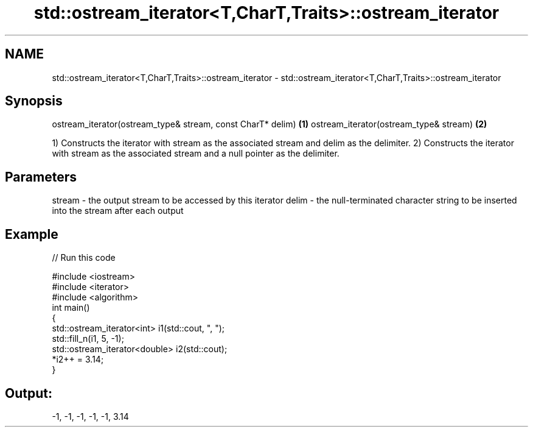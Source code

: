 .TH std::ostream_iterator<T,CharT,Traits>::ostream_iterator 3 "2020.03.24" "http://cppreference.com" "C++ Standard Libary"
.SH NAME
std::ostream_iterator<T,CharT,Traits>::ostream_iterator \- std::ostream_iterator<T,CharT,Traits>::ostream_iterator

.SH Synopsis

ostream_iterator(ostream_type& stream, const CharT* delim) \fB(1)\fP
ostream_iterator(ostream_type& stream)                     \fB(2)\fP

1) Constructs the iterator with stream as the associated stream and delim as the delimiter.
2) Constructs the iterator with stream as the associated stream and a null pointer as the delimiter.

.SH Parameters


stream - the output stream to be accessed by this iterator
delim  - the null-terminated character string to be inserted into the stream after each output


.SH Example


// Run this code

  #include <iostream>
  #include <iterator>
  #include <algorithm>
  int main()
  {
      std::ostream_iterator<int> i1(std::cout, ", ");
      std::fill_n(i1, 5, -1);
      std::ostream_iterator<double> i2(std::cout);
      *i2++ = 3.14;
  }

.SH Output:

  -1, -1, -1, -1, -1, 3.14




